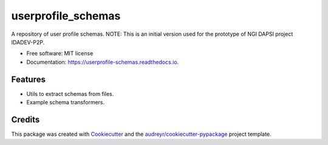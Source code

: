 ===================
userprofile_schemas
===================


.. image:: https://img.shields.io/pypi/v/userprofile_schemas.svg
        :target: https://pypi.python.org/pypi/userprofile_schemas

.. image:: https://img.shields.io/travis/msicilia/userprofile_schemas.svg
        :target: https://travis-ci.com/msicilia/userprofile_schemas

.. image:: https://readthedocs.org/projects/userprofile-schemas/badge/?version=latest
        :target: https://userprofile-schemas.readthedocs.io/en/latest/?badge=latest
        :alt: Documentation Status




A repository of user profile schemas.
NOTE: This is an initial version used for the prototype of NGI DAPSI project IDADEV-P2P.


* Free software: MIT license
* Documentation: https://userprofile-schemas.readthedocs.io.


Features
--------

* Utils to extract schemas from files. 
* Example schema transformers. 

Credits
-------

This package was created with Cookiecutter_ and the `audreyr/cookiecutter-pypackage`_ project template.

.. _Cookiecutter: https://github.com/audreyr/cookiecutter
.. _`audreyr/cookiecutter-pypackage`: https://github.com/audreyr/cookiecutter-pypackage
